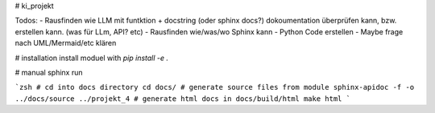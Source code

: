 # ki_projekt

Todos:
- Rausfinden wie LLM mit funtktion + docstring (oder sphinx docs?) dokoumentation überprüfen kann, bzw. erstellen kann. (was für LLm, API? etc)
- Rausfinden wie/was/wo Sphinx kann
- Python Code erstellen
- Maybe frage nach UML/Mermaid/etc klären

# installation
install moduel with `pip install -e .`

# manual sphinx run

```zsh
# cd into docs directory
cd docs/
# generate source files from module
sphinx-apidoc -f -o ../docs/source ../projekt_4
# generate html docs in docs/build/html
make html
```